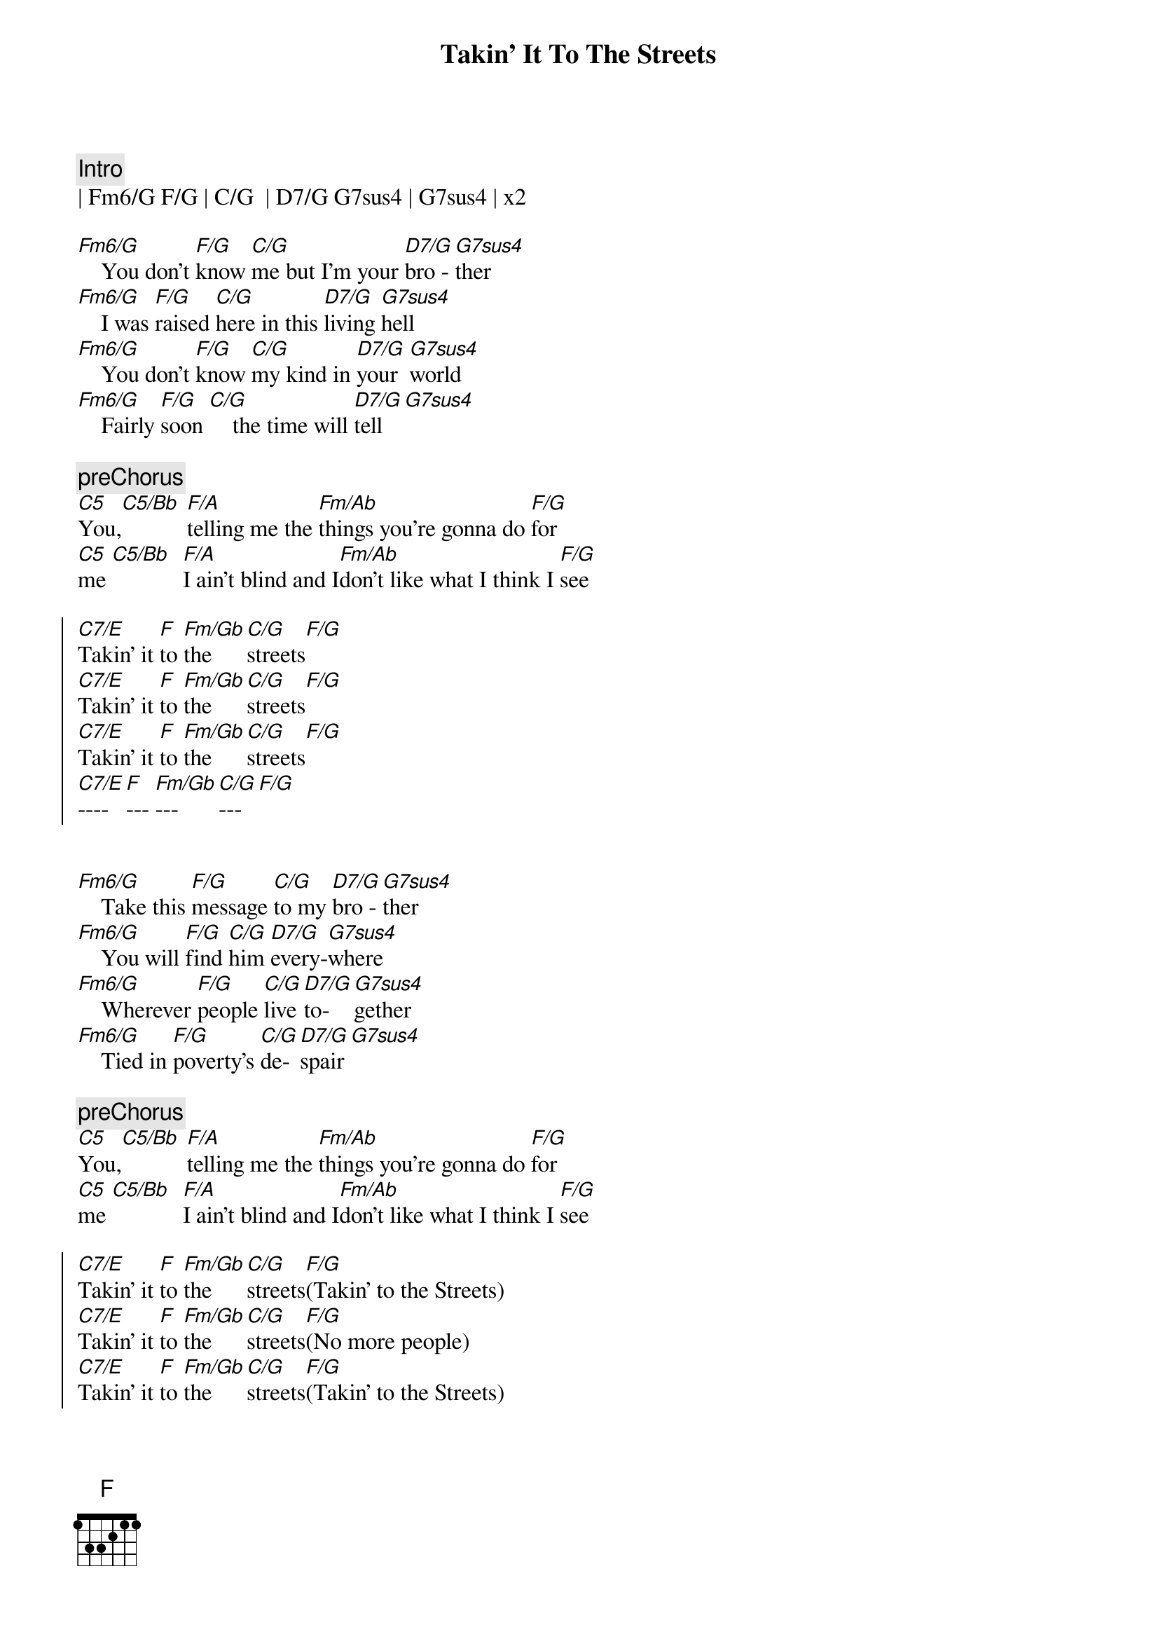 {title: Takin' It To The Streets}
{artist: Doobie Brothers}
{key: F}

{c:Intro}
| Fm6/G F/G | C/G  | D7/G G7sus4 | G7sus4 | x2

{sov}
[Fm6/G]    You don't [F/G]know [C/G]me but I'm your [D7/G]bro - [G7sus4]ther
[Fm6/G]    I was [F/G]raised [C/G]here in this [D7/G]living [G7sus4]hell
[Fm6/G]    You don't [F/G]know [C/G]my kind in [D7/G]your  [G7sus4]world
[Fm6/G]    Fairly [F/G]soon [C/G]    the time will [D7/G]tell[G7sus4]
{eov}

{c:preChorus}
[C5]You,[C5/Bb] [F/A]telling me the [Fm/Ab]things you're gonna do [F/G]for
[C5]me [C5/Bb]  [F/A]I ain't blind and I[Fm/Ab]don't like what I think I [F/G]see

{soc}
[C7/E]Takin' it [F]to [Fm/Gb]the [C/G]streets[F/G]
[C7/E]Takin' it [F]to [Fm/Gb]the [C/G]streets[F/G]
[C7/E]Takin' it [F]to [Fm/Gb]the [C/G]streets[F/G]
[C7/E]---- [F]--- [Fm/Gb]--- [C/G]---[F/G]

{eoc}

{sov}
[Fm6/G]    Take this [F/G]message [C/G]to my [D7/G]bro - [G7sus4]ther
[Fm6/G]    You will [F/G]find [C/G]him [D7/G]every-[G7sus4]where
[Fm6/G]    Wherever [F/G]people [C/G]live [D7/G]to-[G7sus4]gether
[Fm6/G]    Tied in [F/G]poverty's [C/G]de-[D7/G]spair[G7sus4]
{eov}

{c:preChorus}
[C5]You,[C5/Bb] [F/A]telling me the [Fm/Ab]things you're gonna do [F/G]for
[C5]me [C5/Bb]  [F/A]I ain't blind and I[Fm/Ab]don't like what I think I [F/G]see

{soc}
[C7/E]Takin' it [F]to [Fm/Gb]the [C/G]streets[F/G](Takin' to the Streets)
[C7/E]Takin' it [F]to [Fm/Gb]the [C/G]streets[F/G](No more people)
[C7/E]Takin' it [F]to [Fm/Gb]the [C/G]streets[F/G](Takin' to the Streets)
[C7/E]Takin' it [F]to [Fm/Gb]the [C/G]----[F/G]
{eoc}

{c:solo}
| Fm6/G F/G | C/G  | D7/G G7sus4 | G7 sus4 | x4


{c:preChorus}
[C5]You,[C5/Bb] [F/A]telling me the [Fm/Ab]things you're gonna do [F/G]for
[C5]me [C5/Bb]  [F/A]I ain't blind and I[Fm/Ab]don't like what I think I [F/G]see

{c:Outro}
[C7/E]Takin' it [F]to [Fm/Gb]the [C/G]streets[F/G](Takin' to the Streets)
[C7/E]Takin' it [F]to [Fm/Gb]the [C/G]streets[F/G](No more people)
[C7/E]Takin' it [F]to [Fm/Gb]the [C/G]streets[F/G](Takin' to the Streets)
[C7/E]Takin' it [F]to [Fm/Gb]the [C/G]----[F/G]  ( repeat )